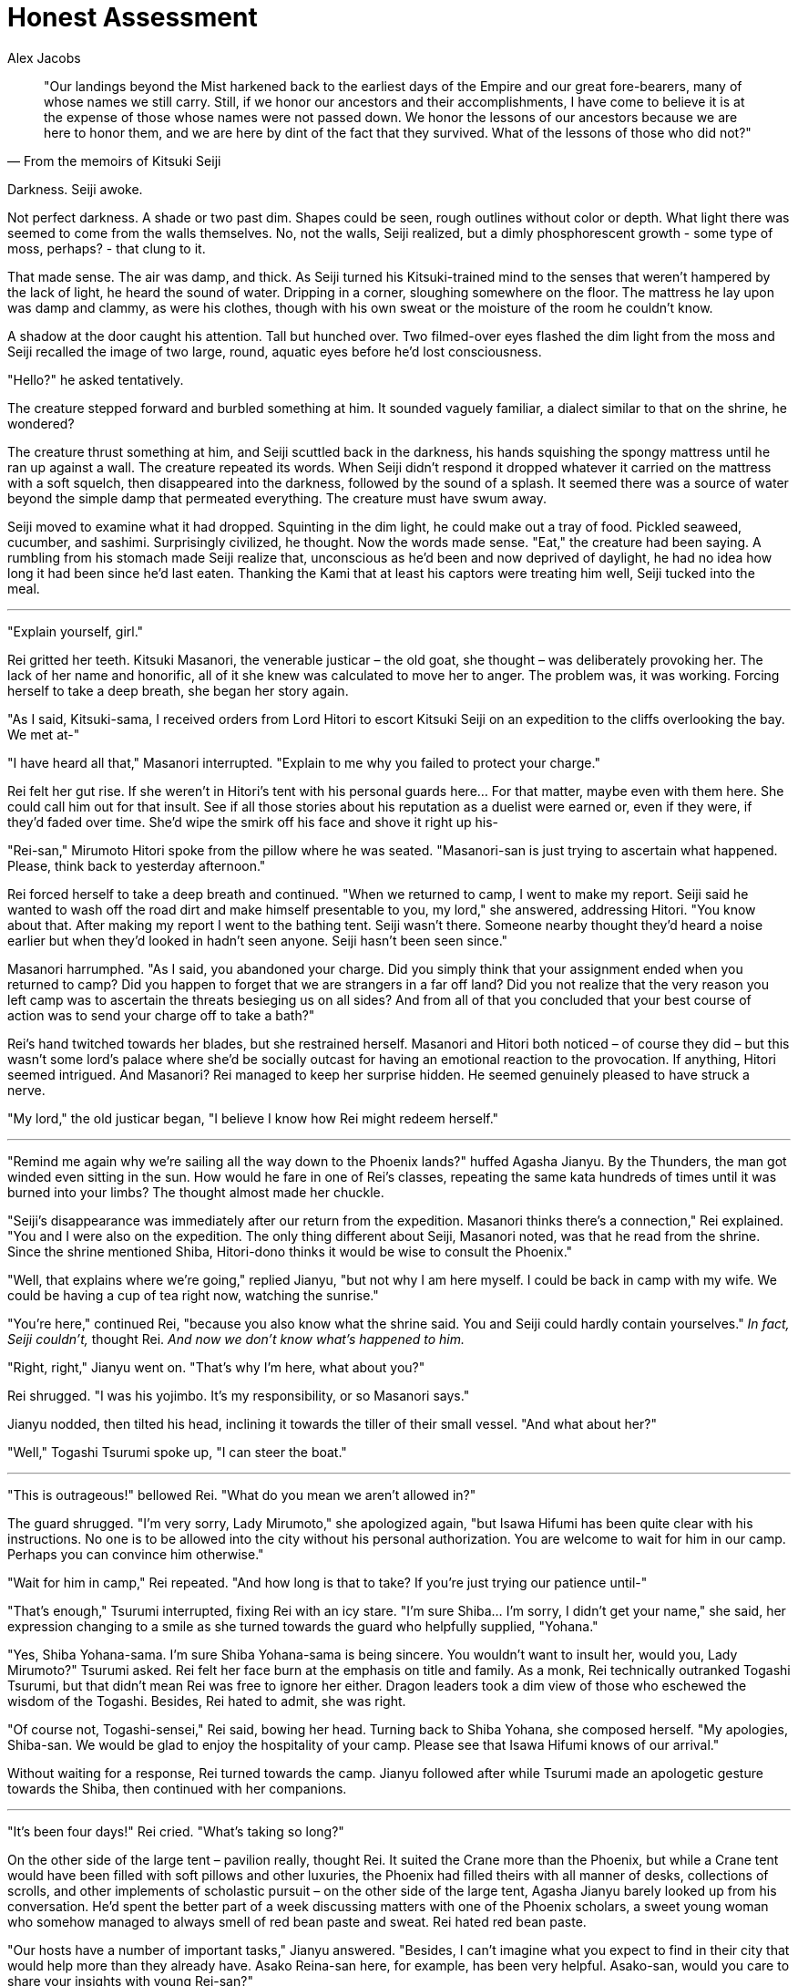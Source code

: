 :doctype: book
:icons: font
:page-background-image: image:background_dragon.jpg[pdfwidth=100%]

= Honest Assessment
Alex Jacobs

[quote, From the memoirs of Kitsuki Seiji]
____
"Our landings beyond the Mist harkened back to the earliest days of the Empire and our great fore-bearers,
many of whose names we still carry.
Still, if we honor our ancestors and their accomplishments, I have come to believe it is at the expense of those whose names were not passed down.
We honor the lessons of our ancestors because we are here to honor them, and we are here by dint of the fact that they survived.
What of the lessons of those who did not?"
____

Darkness. Seiji awoke.

Not perfect darkness. A shade or two past dim. Shapes could be seen, rough outlines without color or depth. What light there was seemed to come from the walls themselves. No, not the walls, Seiji realized, but a dimly phosphorescent growth - some type of moss, perhaps? - that clung to it.

That made sense. The air was damp, and thick. As Seiji turned his Kitsuki-trained mind to the senses that weren't hampered by the lack of light, he heard the sound of water. Dripping in a corner, sloughing somewhere on the floor. The mattress he lay upon was damp and clammy, as were his clothes, though with his own sweat or the moisture of the room he couldn't know.

A shadow at the door caught his attention. Tall but hunched over. Two filmed-over eyes flashed the dim light from the moss and Seiji recalled the image of two large, round, aquatic eyes before he'd lost consciousness.

"Hello?" he asked tentatively.

The creature stepped forward and burbled something at him. It sounded vaguely familiar, a dialect similar to that on the shrine, he wondered?

The creature thrust something at him, and Seiji scuttled back in the darkness, his hands squishing the spongy mattress until he ran up against a wall. The creature repeated its words. When Seiji didn't respond it dropped whatever it carried on the mattress with a soft squelch, then disappeared into the darkness, followed by the sound of a splash. It seemed there was a source of water beyond the simple damp that permeated everything. The creature must have swum away.

Seiji moved to examine what it had dropped. Squinting in the dim light, he could make out a tray of food. Pickled seaweed, cucumber, and sashimi. Surprisingly civilized, he thought. Now the words made sense. "Eat," the creature had been saying. A rumbling from his stomach made Seiji realize that, unconscious as he'd been and now deprived of daylight, he had no idea how long it had been since he'd last eaten. Thanking the Kami that at least his captors were treating him well, Seiji tucked into the meal.

'''

"Explain yourself, girl."

Rei gritted her teeth. Kitsuki Masanori, the venerable justicar – the old goat, she thought – was deliberately provoking her. The lack of her name and honorific, all of it she knew was calculated to move her to anger. The problem was, it was working. Forcing herself to take a deep breath, she began her story again.

"As I said, Kitsuki-sama, I received orders from Lord Hitori to escort Kitsuki Seiji on an expedition to the cliffs overlooking the bay. We met at-"

"I have heard all that," Masanori interrupted. "Explain to me why you failed to protect your charge."

Rei felt her gut rise. If she weren't in Hitori's tent with his personal guards here... For that matter, maybe even with them here. She could call him out for that insult. See if all those stories about his reputation as a duelist were earned or, even if they were, if they'd faded over time. She'd wipe the smirk off his face and shove it right up his-

"Rei-san," Mirumoto Hitori spoke from the pillow where he was seated. "Masanori-san is just trying to ascertain what happened. Please, think back to yesterday afternoon."

Rei forced herself to take a deep breath and continued. "When we returned to camp, I went to make my report. Seiji said he wanted to wash off the road dirt and make himself presentable to you, my lord," she answered, addressing Hitori. "You know about that. After making my report I went to the bathing tent. Seiji wasn't there. Someone nearby thought they'd heard a noise earlier but when they'd looked in hadn't seen anyone.  Seiji hasn't been seen since."

Masanori harrumphed. "As I said, you abandoned your charge. Did you simply think that your assignment ended when you returned to camp? Did you happen to forget that we are strangers in a far off land? Did you not realize that the very reason you left camp was to ascertain the threats besieging us on all sides? And from all of that you concluded that your best course of action was to send your charge off to take a bath?"

Rei's hand twitched towards her blades, but she restrained herself. Masanori and Hitori both noticed – of course they did – but this wasn't some lord's palace where she'd be socially outcast for having an emotional reaction to the provocation. If anything, Hitori seemed intrigued. And Masanori? Rei managed to keep her surprise hidden. He seemed genuinely pleased to have struck a nerve.

"My lord," the old justicar began, "I believe I know how Rei might redeem herself."

'''

"Remind me again why we're sailing all the way down to the Phoenix lands?" huffed Agasha Jianyu. By the Thunders, the man got winded even sitting in the sun. How would he fare in one of Rei's classes, repeating the same kata hundreds of times until it was burned into your limbs? The thought almost made her chuckle.

"Seiji's disappearance was immediately after our return from the expedition. Masanori thinks there's a connection," Rei explained. "You and I were also on the expedition. The only thing different about Seiji, Masanori noted, was that he read from the shrine. Since the shrine mentioned Shiba, Hitori-dono thinks it would be wise to consult the Phoenix."

"Well, that explains where we're going," replied Jianyu, "but not why I am here myself. I could be back in camp with my wife. We could be having a cup of tea right now, watching the sunrise."

"You're here," continued Rei, "because you also know what the shrine said. You and Seiji could hardly contain yourselves." _In fact, Seiji couldn't,_ thought Rei. _And now we don't know what's happened to him._

"Right, right," Jianyu went on. "That's why I'm here, what about you?"

Rei shrugged. "I was his yojimbo. It's my responsibility, or so Masanori says."

Jianyu nodded, then tilted his head, inclining it towards the tiller of their small vessel. "And what about her?"

"Well," Togashi Tsurumi spoke up, "I can steer the boat."

'''

"This is outrageous!" bellowed Rei. "What do you mean we aren't allowed in?"

The guard shrugged. "I'm very sorry, Lady Mirumoto," she apologized again, "but Isawa Hifumi has been quite clear with his instructions. No one is to be allowed into the city without his personal authorization. You are welcome to wait for him in our camp. Perhaps you can convince him otherwise."

"Wait for him in camp," Rei repeated. "And how long is that to take? If you're just trying our patience until-"

"That's enough," Tsurumi interrupted, fixing Rei with an icy stare. "I'm sure Shiba... I'm sorry, I didn't get your name," she said, her expression changing to a smile as she turned towards the guard who helpfully supplied, "Yohana."

"Yes, Shiba Yohana-sama. I'm sure Shiba Yohana-sama is being sincere. You wouldn't want to insult her, would you, Lady Mirumoto?" Tsurumi asked. Rei felt her face burn at the emphasis on title and family. As a monk, Rei technically outranked Togashi Tsurumi, but that didn't mean Rei was free to ignore her either. Dragon leaders took a dim view of those who eschewed the wisdom of the Togashi. Besides, Rei hated to admit, she was right.

"Of course not, Togashi-sensei," Rei said, bowing her head. Turning back to Shiba Yohana, she composed herself. "My apologies, Shiba-san. We would be glad to enjoy the hospitality of your camp. Please see that Isawa Hifumi knows of our arrival."

Without waiting for a response, Rei turned towards the camp. Jianyu followed after while Tsurumi made an apologetic gesture towards the Shiba, then continued with her companions.

'''

"It's been four days!" Rei cried. "What's taking so long?"

On the other side of the large tent – pavilion really, thought Rei. It suited the Crane more than the Phoenix, but while a Crane tent would have been filled with soft pillows and other luxuries, the Phoenix had filled theirs with all manner of desks, collections of scrolls, and other implements of scholastic pursuit – on the other side of the large tent, Agasha Jianyu barely looked up from his conversation. He'd spent the better part of a week discussing matters with one of the Phoenix scholars, a sweet young woman who somehow managed to always smell of red bean paste and sweat. Rei hated red bean paste.

"Our hosts have a number of important tasks," Jianyu answered. "Besides, I can't imagine what you expect to find in their city that would help more than they already have. Asako Reina-san here, for example, has been very helpful. Asako-san, would you care to share your insights with young Rei-san?"

Reina nodded, though perhaps not altogether enthusiastically, Rei noted. "The writing you saw is definitely a form of early Rokugani, though how it arrived here I couldn't say. Its text is also most assuredly about Shiba-no-kami, not simply one of his descendants or family members who carried his name. Beyond that..." She shrugged. Rei sighed.

"In other words, nothing we didn't know before. What fantastic use of our time," Rei huffed, pacing about the tent.

Jianyu was having none of it. "Look," he began, "I know you want answers. We all do, but even confirming our suspicions is helpful if..." Rei had already tuned him out. They had this same discussion several times a day. She knew it wasn't his fault. He was a priest, not a warrior, and he didn't have to prove himself for his failure or his- he didn't have the pressures that she did. Burn it, she wasn't helping here. Making a cursory apology, she departed the tent. She could burn off some frustration on the practice grounds at least.

Out in the camp, the Phoenix – probably the Shiba in specific, she realized – had built what was admittedly a very pleasant open air dojo. In sequestered parts of the grounds, warriors sparred with practice swords of bound bamboo slats while in another area they sparred with larger ones made to resemble the famed Shiba naginata. In a different part of the grounds they moved through kata with bokken while nearby a small group meditated. A large dueling circle, constructed in the Crane style she idly noted, was currently empty. Two students were even practicing an empty-hand kata under an old woman's supervision, though she didn't recognize the style with its sharp strikes and hard, angular blocks. She was surprised to feel homesick.

It looked like her first dojo. She hadn't been able to get out of that place fast enough, either.

Finding a small empty area, Rei exchanged her swords for a pair of bokken. She had to admit that the Phoenix had been gracious in allowing her to keep the Twin Sister Blades she wore while in their camp, but dojo or not, it wouldn't be prudent to start waving around live steel. She'd promised Tsurumi-sensei to be on her best behavior, after all. Doing her best to clear her mind, she let her long bokken fall in front of her belly, blade pointed forward towards an imaginary opponent's throat, while her shorter one rested easily at her side.

The whispers started almost immediately.

She raised her blade, cutting sideways, pulling with the elbows, never pushing with the arms. She remembered the first time she'd practiced, how the Shiba students had found excuses to stop their own practice, take a break and watch her.

The long sword dropped behind her, against her left leg. When her invisible opponent struck, she raised the blade, seeing their arms falling into its bite as she stepped aside. She had been surprised then, but now it made sense. Of course, they were curious about this stranger, her fighting style, the vaunted niten method.

Effortlessly she completed her strike, her long sword came back, but this time to her right leg. She made to repeat the third position strike, but this time took an imaginary head off invisible shoulders, while the short sword cut down the opposing sword. She heard the whispers but by now they'd satisfied their curiosity about her style. Now they were whispering about her.

_"Did you hear..."_ +
_"...Kitsuki I think, gone..."_ +
_"... not a trace..."_ +
_"... couldn't live with myself..."_

The long sword was behind her again, the short sword in front, resting lightly on her belt. She was still.

_"... couldn't live with myself..."_

She moved back to first position

_"... couldn't live with myself..."_

"Do you have something to say to me?" she spun towards the whispers. "Or just something to say about me?" No one said anything but there was a collective intake of breath from the assembled warriors. She recognized the one at the lead. Shiba Yohana, from the city gates.

To her credit, Yohana stood her ground. "Is it true, Lady Mirumoto," Yohana asked, "that you lost your charge? That he was taken while under your watch?"

Rei refused to let herself blush. Burn this Phoenix. "He was taken," she answered, forcing her voice flat. "But he wasn't under my watch at the time. That's why I'm here, why the Dragon are here. We need the Phoenix's knowledge to save him."

"That's it?" Yohana smirked. "I see," she drawled. "So you seek our aid to recover from your failure."

"How dare you-"

"How dare you!" Yohana interrupted. "If it wasn't your fault, why do you feel such guilt that saving him is your responsibility? And if it was your fault, why should the Phoenix bear the cost of rectifying your mistake? Must we share our secrets, sacrifice our hard-won knowledge, or even risk our lives for your failure? You must understand. I tolerated your presence because I thought you glimpsed the truth. The truth that I thought only Asako Reina-san knew. I thought that you saw with your own eyes what was only hinted at in _The Cost of Grace_, something that could save Sanctuary or destroy it. That you were an important piece in this shoji game. But no. No. You are dragging us into a pointless, mundane feud."

White-knuckled on the bokken, Rei approached the Phoenix. She kept the wooden swords pointed down, but every eye was on them. Every eye save those of Shiba Yohana who, Rei noted, kept her eyes locked with Rei's. The woman was well-trained, Rei realized, and knew that if Rei attacked her eyes would move to her target before her blades would.

By this time, Asako Reina had already run out of the large tent. Nearly out of breath, she yelled to Yohana. "Don't antagonize her; she's still useful to us. Look, Isawa Hifumi-san has already given me the orders."

_Orders_, Rei thought. Neither Reina nor Jianyu had mentioned such things. What else could they be hiding?

"Show me," Yohana replied, her voice notably less tense than before.

Reina pushed her way through the crowd and handed Yohana an official-looking document. Yohana reviewed the document and then handed it back to Reina.

Yohana nods. "This is an authorization to conduct an investigation into Dragon lands." She then turns her eyes towards Rei. "Why involve her?"

Reina glared at Yohana. "She knows the victim deeply. That should be enough reason to involve her. I do not question your leadership of the army. So do not question my scholarly judgment."

Yohana glared back. "When we share our secrets with outsiders, we not only endanger our clan. We endanger the Empire itself. We should only take that risk if we are dealing with a competent and courageous samurai. Lady Mirumoto is not that samurai."

"I will give you one chance," Rei's voice smoldered, "to apologize for this insult."

Yohana's voice was ice. "One cannot apologize for the truth, Lady Mirumoto. My life is the Phoenix's and I will defend it from anyone. I will defend it from you, if I must."

They both turned towards the empty dueling ring.

'''

When he awoke the darkness was gone.

No it wasn't. It was still just as dim, but he could see! Well, not exactly. The room just seemed brighter. Details he'd previously missed were clear. The light was dim, but it was as if the very air shimmered. No, not shimmered. Hummed. And with each vibration the picture of the world around him crystallized.

That wall. Ancient but firm. A thousand cracks, but none far enough or deep enough to weaken it. By the gods, he could see through it, see how strong it was. How? He rubbed his eyes which felt strange under his hands.

His hands...

Seiji stared at them, at the long talons stretching forth from webbed fingers. He cried out, a strange sound bubbling from his throat. Like that of a drowning child, yet a distant corner of his brain remembered that most drowning victims made no sound; they were too desperate gasping for air to make any noise. Desperately he beat monstrous hands against the door. Maybe they'd hear him, help him, anyone-

The door opened. She was there. The same creature from before, but now his perfectly inhuman eyes saw that she was female, though scaled and bulbous and finned in a way that resembled no woman he'd ever seen before. She opened her mouth and a maw of knives gaped at him. She began tosaysomething _ohgodsno NOW WE'LL HEAR HER SPEAK!_
